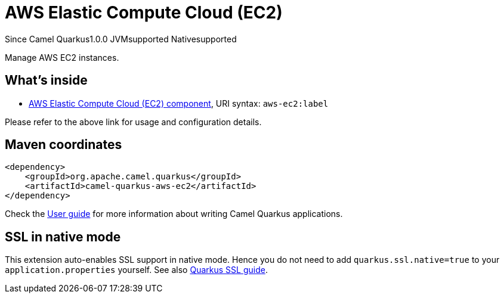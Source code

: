 // Do not edit directly!
// This file was generated by camel-quarkus-maven-plugin:update-extension-doc-page

[[aws-ec2]]
= AWS Elastic Compute Cloud (EC2)
:page-aliases: extensions/aws-ec2.adoc
:cq-since: 1.0.0
:cq-artifact-id: camel-quarkus-aws-ec2
:cq-native-supported: true
:cq-status: Stable
:cq-description: Manage AWS EC2 instances.
:cq-deprecated: false
:cq-targetRuntime: Native

[.badges]
[.badge-key]##Since Camel Quarkus##[.badge-version]##1.0.0## [.badge-key]##JVM##[.badge-supported]##supported## [.badge-key]##Native##[.badge-supported]##supported##

Manage AWS EC2 instances.

== What's inside

* https://camel.apache.org/components/latest/aws-ec2-component.html[AWS Elastic Compute Cloud (EC2) component], URI syntax: `aws-ec2:label`

Please refer to the above link for usage and configuration details.

== Maven coordinates

[source,xml]
----
<dependency>
    <groupId>org.apache.camel.quarkus</groupId>
    <artifactId>camel-quarkus-aws-ec2</artifactId>
</dependency>
----

Check the xref:user-guide/index.adoc[User guide] for more information about writing Camel Quarkus applications.

== SSL in native mode

This extension auto-enables SSL support in native mode. Hence you do not need to add
`quarkus.ssl.native=true` to your `application.properties` yourself. See also
https://quarkus.io/guides/native-and-ssl[Quarkus SSL guide].
